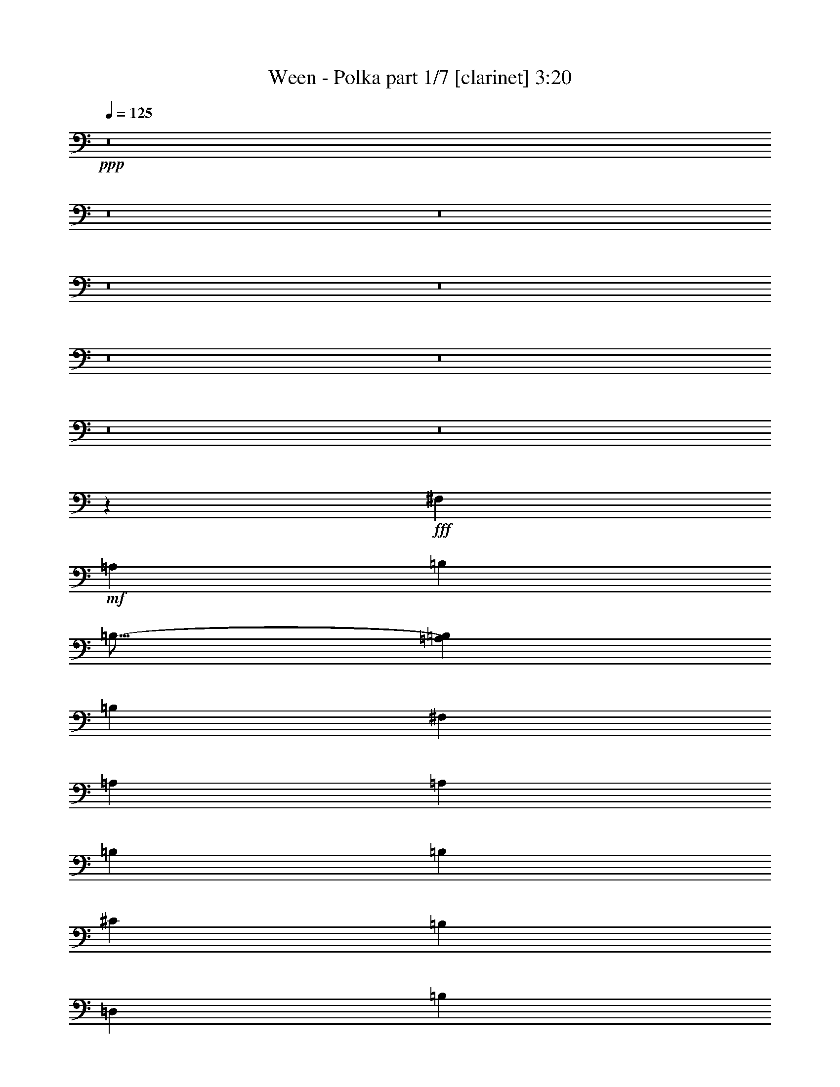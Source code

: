 % Produced with Bruzo's Transcoding Environment
% Transcribed by  Himbeertoni

X:1
T:  Ween - Polka part 1/7 [clarinet] 3:20
Z: Transcribed with BruTE 64
L: 1/4
Q: 125
K: C
+ppp+
z8
z8
z8
z8
z8
z8
z8
z8
z8
z111737/24544
+fff+
[^F,2391/12272]
+mf+
[=A,21487/24544]
[=B,26269/24544]
[=B,17/16-]
[=A,27227/24544=B,27227/24544]
[=B,26269/24544]
[^F,2391/12272]
[=A,21487/24544]
[=A,26269/24544]
[=B,6759/6136]
[=B,26269/12272]
[^C26269/24544]
[=B,6759/6136]
[=D,26269/12272]
[=B,26269/24544]
[=D,53305/24544]
[=D,39787/12272]
+fff+
[=A,78807/24544]
+mf+
[=A,53305/24544]
[^C,26269/24544]
[=A,26269/24544]
[^C,53305/24544]
[=A,26269/24544]
[^C,53305/24544]
[=A,78807/24544]
[=B,39787/12272]
[=A,39787/12272]
[^G,39787/12272]
[^F,4907/1534]
z8
z8
z110537/24544
[^F,2391/12272]
[=A,21487/24544]
[=B,6759/6136]
[=B,17/16-]
[=A,6615/6136=B,6615/6136]
[=B,26269/24544]
[^F,5549/24544]
[=A,21487/24544]
[=A,26269/24544]
[=B,26269/24544]
[=B,53305/24544]
[^C26269/24544]
[=B,26269/24544]
[=D,53305/24544]
[=B,26269/24544]
[=D,26269/12272]
[=D,39787/12272]
+f+
[=A,39787/12272]
+mf+
[=A,26269/12272]
[^C,6759/6136]
[=A,26269/24544]
[^C,26269/12272]
[=A,6759/6136]
[^C,26269/12272]
[=A,39787/12272]
[=B,39787/12272]
[=A,78807/24544]
[^G,39787/12272]
[^F,2491/767]
z8
z8
z13763/3068
[^F,2391/12272]
[=A,21487/24544]
[=B,26269/24544]
[=B,17/16-]
[=A,27227/24544=B,27227/24544]
[=B,26269/24544]
[^F,2391/12272]
[=A,21487/24544]
[=A,26269/24544]
[=B,6759/6136]
[=B,26269/12272]
[^C26269/24544]
[=B,6759/6136]
[=D,26269/12272]
[=B,26269/24544]
[=D,53305/24544]
[=D,39787/12272]
+f+
[=A,78807/24544]
+mf+
[=A,53305/24544]
[^C,26269/24544]
[=A,26269/24544]
[^C,53305/24544]
[=A,26269/24544]
[^C,53305/24544]
[=A,78807/24544]
[=B,39787/12272]
[=A,39787/12272]
[^G,26269/24544]
[=D,26269/24544]
[=A,6759/6136]
[^F,2035/1888]
z19847/6136
[^F,2391/12272]
[=A,21487/24544]
[=B,26269/24544]
[=B,17/16-]
[=A,27227/24544=B,27227/24544]
[=B,26269/24544]
[^F,2391/12272]
[=A,21487/24544]
[=A,26269/24544]
[=B,26269/24544]
[=B,53305/24544]
[^C26269/24544]
[=B,26269/24544]
[=D,53305/24544]
[=B,26269/24544]
[=D,53305/24544]
[=D,78807/24544]
+fff+
[=A,39787/12272]
+mf+
[=A,53305/24544]
[^C,26269/24544]
[=A,26269/24544]
[^C,53305/24544]
[=A,26269/24544]
[^C,26269/12272]
[=A,39787/12272]
[=B,39787/12272]
[=A,39787/12272]
[^G,78807/24544]
[^F,673/208]
z8
z8
z55201/12272
[^F,2391/12272]
[=A,21487/24544]
[=B,26269/24544]
[=B,9/8-]
[=A,25693/24544=B,25693/24544]
[=B,26269/24544]
[^F,2391/12272]
[=A,21487/24544]
[=A,6759/6136]
[=B,26269/24544]
[=B,26269/12272]
[^C6759/6136]
[=B,26269/24544]
[=D,26269/12272]
[=B,6759/6136]
[=D,26269/12272]
[=D,39787/12272]
+f+
[=A,39787/12272]
+mf+
[=A,26269/12272]
[^C,26269/24544]
[=A,6759/6136]
[^C,26269/12272]
[=A,26269/24544]
[^C,53305/24544]
[=A,39787/12272]
[=B,78807/24544]
[=A,39787/12272]
[^G,39787/12272]
[^F,8-]
+ppp+
[^F,41497/24544]
z8
z8
z8
z27/16

X:2
T:  Ween - Polka part 2/7 [horn] 3:20
Z: Transcribed with BruTE 64
L: 1/4
Q: 125
K: C
+ppp+
z8
z173715/24544
+pp+
[^C6759/6136]
+f+
[=D26269/24544]
+mp+
[=B26269/24544]
[=B6759/12272]
[=B26269/24544]
[^c6759/12272]
[=B26269/12272]
[^G6759/12272]
[=A12751/24544]
[=B6759/6136]
[=B12751/24544]
[=B39749/12272]
z6797/12272
[=e12751/24544]
[=e6759/12272]
[=e26269/24544]
[=e6759/12272]
[=e26269/24544]
[=e6759/12272]
[=d13821/24544]
[^c12983/12272]
[^c12751/24544]
[=d26269/24544]
[=e6759/6136]
[=e12751/24544]
[=e6759/6136]
[^f12751/24544]
[=e12957/12272]
z2107/1888
[=e12751/24544]
[^f6759/12272]
[=e26269/24544]
[=d6759/12272]
[=d26269/24544]
[=d6759/12272]
[=c20197/24544]
[=B19911/24544]
z6215/12272
[=B6759/12272]
[^c12751/24544]
[=d6759/6136]
[=d12751/24544]
[=d2253/3068]
[=e17257/24544]
[^c5549/24544]
[=d26131/12272]
[=d26269/24544]
[=d4015/1888]
z53093/12272
+f+
[^c6759/6136]
[^c12751/24544]
[^c6759/12272]
[^c26269/24544]
[=A6693/3068]
z131873/24544
[^C26269/24544]
[=D26269/24544]
+mp+
[=B6759/6136]
[=B12751/24544]
[=B6759/6136]
[^c12751/24544]
[=B53305/24544]
[^G12751/24544]
[=A6759/12272]
[=B26269/24544]
[=B6759/12272]
[=B39961/12272]
z12403/24544
[=e6759/12272]
[=e12751/24544]
[=e6759/6136]
[=e12751/24544]
[=e6759/6136]
[=e12751/24544]
[=d13821/24544]
[^c12983/12272]
[^c6759/12272]
[=d26269/24544]
[=e26269/24544]
[=e6759/12272]
[=e26269/24544]
[^f6759/12272]
[=e1013/944]
z3275/3068
[=e6759/12272]
[^f12751/24544]
[=e6759/6136]
[=d12751/24544]
[=d6759/6136]
[=d12751/24544]
[=c20197/24544]
[=B1223/1534]
z3385/6136
[=B12751/24544]
[^c6759/12272]
[=d26269/24544]
[=d6759/12272]
[=d26269/24544]
[=e6759/12272]
[=d26347/24544]
z26191/24544
[=d26269/24544]
[=d26693/12272]
z52881/12272
+f+
[^c26269/24544]
[^c6759/12272]
[^c12751/24544]
[^c6759/6136]
[=A26217/12272]
z8
z8
z70559/24544
[^F2253/6136]
[=E7867/24544]
z8
z8
z8
z8
z8
z8
z8
z8
z36395/6136
[^C26269/24544]
[=D26269/24544]
+mp+
[=B6759/6136]
[=B12751/24544]
[=B26269/24544]
[^c6759/12272]
[=B53305/24544]
[^G12751/24544]
[=A6759/12272]
[=B26269/24544]
[=B6759/12272]
[=B78487/24544]
z6919/12272
[=e6759/12272]
[=e12751/24544]
[=e6759/6136]
[=e12751/24544]
[=e26269/24544]
[=e6759/12272]
[=d13821/24544]
[^c12983/12272]
[^c6759/12272]
[=d26269/24544]
[=e26269/24544]
[=e6759/12272]
[=e26269/24544]
[^f6759/12272]
[=e26437/24544]
z26101/24544
[=e6759/12272]
[^f12751/24544]
[=e6759/6136]
[=d12751/24544]
[=d26269/24544]
[=d6759/12272]
[=c20197/24544]
[=B19667/24544]
z13441/24544
[=B12751/24544]
[^c6759/12272]
[=d26269/24544]
[=d6759/12272]
[=d26269/24544]
[=e6759/12272]
[=d13223/12272]
z6523/6136
[=d26269/24544]
[=d53485/24544]
z105663/24544
+f+
[^c26269/24544]
[^c6759/12272]
[^c12751/24544]
[^c6759/6136]
[=A26269/12272]
[^C6759/12272]
[=D12751/24544]
+mp+
[=B6759/6136]
[=B12751/24544]
[=B26269/24544]
[^c6759/12272]
[=B53305/24544]
[^G12751/24544]
[=A6759/12272]
[=B26269/24544]
[=B6759/12272]
[=B78523/24544]
z6901/12272
[=e6759/12272]
[=e12751/24544]
[=e26269/24544]
[=e6759/12272]
[=e26269/24544]
[=e6759/12272]
[=d13821/24544]
[^c12983/12272]
[^c12751/24544]
[=d6759/6136]
[=e26269/24544]
[=e6759/12272]
[=e26269/24544]
[^f12751/24544]
[=e3405/3068]
z2005/1888
[=e6759/12272]
[^f12751/24544]
[=e26269/24544]
[=d6759/12272]
[=d26269/24544]
[=d6759/12272]
[=c20197/24544]
[=B19703/24544]
z6319/12272
[=B6759/12272]
[^c6759/12272]
[=d26269/24544]
[=d6759/12272]
[=d26269/24544]
[=e12751/24544]
[=d27249/24544]
z3257/3068
[=d26269/24544]
[=d4117/1888]
z105627/24544
+f+
[^c26269/24544]
[^c6759/12272]
[^c12751/24544]
[^c26269/24544]
[=A113/52]
z8
z8
z28453/12272
[^F283/767]
z8
z8
z8
z8
z8
z8
z8
z8
z8
z8
z91/16

X:3
T:  Ween - Polka part 3/7 [bagpipes] 3:20
Z: Transcribed with BruTE 64
L: 1/4
Q: 125
K: C
+ppp+
z8
z8
z7667/6136
+pp+
[=E26269/24544]
[=E6759/12272]
[=E26269/24544]
[^F6759/12272]
[=E26269/12272]
[^C6759/12272]
[=D12751/24544]
[=E6759/6136]
[=E12751/24544]
[=E39749/12272]
z6797/12272
[=A12751/24544]
[=B6759/12272]
[=B26269/24544]
[=B6759/12272]
[=B26269/24544]
[=B6759/12272]
[=A13821/24544]
[^G12983/12272]
[^G12751/24544]
[=A26269/24544]
[=B6759/6136]
[=B12751/24544]
[=B6759/6136]
[^c12751/24544]
[=B12957/12272]
z2107/1888
[=B12751/24544]
[^c6759/12272]
[=A26269/24544]
[=A6759/12272]
[=A26269/24544]
[=A6759/12272]
[=G20197/24544]
[^F19911/24544]
z6215/12272
[^F6759/12272]
[^G12751/24544]
[=A6759/6136]
[=A12751/24544]
[=A2253/3068]
[=B17257/24544]
[^G5549/24544]
[=A26131/12272]
[=A26269/24544]
[^F4015/1888]
z53093/12272
[=A6759/6136]
[=A12751/24544]
[=A6759/12272]
[=A26269/24544]
+ff+
[=E3/16^F3/16-=e3/16]
+mf+
[=E3/16^F3/16-=e3/16]
[=E3/16^F3/16-=e3/16]
+mp+
[=E3/16^F3/16-=e3/16]
[=E3/16^F3/16-=e3/16]
[=E/8^F/8-=e/8]
+p+
[=E3/16^F3/16-=e3/16]
[=E3/16^F3/16-=e3/16]
[=E3/16^F3/16-=e3/16]
+ppp+
[=E3/16^F3/16-=e3/16]
[=E3/16^F3/16-=e3/16]
[=E4217/24544^F4217/24544=e4217/24544]
[=E2253/12272=e2253/12272]
[=E3739/24544=e3739/24544]
[=E2253/12272=e2253/12272]
[=E2253/12272=e2253/12272]
[=E2253/12272=e2253/12272]
[=E2253/12272=e2253/12272]
[=E2253/12272=e2253/12272]
[=E2253/12272=e2253/12272]
[=E2253/12272=e2253/12272]
[=E3739/24544=e3739/24544]
[=E2253/12272=e2253/12272]
[=E2253/12272=e2253/12272]
[=E2253/12272=e2253/12272]
[=E2253/12272=e2253/12272]
[=E2253/12272=e2253/12272]
[=E2253/12272=e2253/12272]
[=E2253/12272=e2253/12272]
[=E3739/24544=e3739/24544]
[=E2253/12272=e2253/12272]
[=E2253/12272=e2253/12272]
[=E2253/12272=e2253/12272]
[=E2253/12272=e2253/12272]
[=E2253/12272=e2253/12272]
[=E2253/12272=e2253/12272]
[=E2253/12272=e2253/12272]
[=E3739/24544=e3739/24544]
[=E4269/24544=e4269/24544]
z66293/24544
+pp+
[=E6759/6136]
[=E12751/24544]
[=E6759/6136]
[^F12751/24544]
[=E53305/24544]
[^C12751/24544]
[=D6759/12272]
[=E26269/24544]
[=E6759/12272]
[=E39961/12272]
z12403/24544
[=A6759/12272]
[=B12751/24544]
[=B6759/6136]
[=B12751/24544]
[=B6759/6136]
[=B12751/24544]
[=A13821/24544]
[^G12983/12272]
[^G6759/12272]
[=A26269/24544]
[=B26269/24544]
[=B6759/12272]
[=B26269/24544]
[^c6759/12272]
[=B1013/944]
z3275/3068
[=B6759/12272]
[^c12751/24544]
[=A6759/6136]
[=A12751/24544]
[=A6759/6136]
[=A12751/24544]
[=G20197/24544]
[^F1223/1534]
z3385/6136
[^F12751/24544]
[^G6759/12272]
[=A26269/24544]
[=A6759/12272]
[=A26269/24544]
[=B6759/12272]
[=A26347/24544]
z26191/24544
[=A26269/24544]
[^F26693/12272]
z52881/12272
[=A26269/24544]
[=A6759/12272]
[=A12751/24544]
[=A6759/6136]
+mf+
[=E3/16^F3/16-=e3/16]
[=E/8^F/8-=e/8]
[=E3/16^F3/16-=e3/16]
+mp+
[=E3/16^F3/16-=e3/16]
[=E3/16^F3/16-=e3/16]
[=E3/16^F3/16-=e3/16]
+p+
[=E3/16^F3/16-=e3/16]
[=E3/16^F3/16-=e3/16]
[=E3/16^F3/16-=e3/16]
+ppp+
[=E/8^F/8-=e/8]
[=E3/16^F3/16-=e3/16]
[=E623/3068^F623/3068=e623/3068]
[=E2253/12272=e2253/12272]
[=E2253/12272=e2253/12272]
[=E2253/12272=e2253/12272]
[=E2253/12272=e2253/12272]
[=E2253/12272=e2253/12272]
[=E3739/24544=e3739/24544]
[=E2253/12272=e2253/12272]
[=E2253/12272=e2253/12272]
[=E2253/12272=e2253/12272]
[=E2253/12272=e2253/12272]
[=E2253/12272=e2253/12272]
[=E2253/12272=e2253/12272]
[=E2253/12272=e2253/12272]
[=E3739/24544=e3739/24544]
[=E2253/12272=e2253/12272]
[=E2253/12272=e2253/12272]
[=E2253/12272=e2253/12272]
[=E2253/12272=e2253/12272]
[=E2253/12272=e2253/12272]
[=E2253/12272=e2253/12272]
[=E2253/12272=e2253/12272]
[=E3739/24544=e3739/24544]
[=E2253/12272=e2253/12272]
[=E2253/12272=e2253/12272]
[=E2253/12272=e2253/12272]
[=E2253/12272=e2253/12272]
[=E361/1888=e361/1888]
z8
z8
z8
z8
z8
z8
z8
z8
z781/6136
+mf+
[=E2253/12272=e2253/12272]
[=E2253/12272=e2253/12272]
[=E2253/12272=e2253/12272]
+mp+
[=E2253/12272=e2253/12272]
[=E3739/24544=e3739/24544]
[=E2253/12272=e2253/12272]
+p+
[=E2253/12272=e2253/12272]
[=E2253/12272=e2253/12272]
[=E2253/12272=e2253/12272]
+ppp+
[=E2253/12272=e2253/12272]
[=E2253/12272=e2253/12272]
[=E2253/12272=e2253/12272]
[=E3739/24544=e3739/24544]
[=E2253/12272=e2253/12272]
[=E2253/12272=e2253/12272]
[=E2253/12272=e2253/12272]
[=E2253/12272=e2253/12272]
[=E2253/12272=e2253/12272]
[=E2253/12272=e2253/12272]
[=E2253/12272=e2253/12272]
[=E3739/24544=e3739/24544]
[=E2253/12272=e2253/12272]
[=E2253/12272=e2253/12272]
[=E2253/12272=e2253/12272]
[=E2253/12272=e2253/12272]
[=E2253/12272=e2253/12272]
[=E2253/12272=e2253/12272]
[=E2253/12272=e2253/12272]
[=E3739/24544=e3739/24544]
[=E2253/12272=e2253/12272]
[=E2253/12272=e2253/12272]
[=E2253/12272=e2253/12272]
[=E2253/12272=e2253/12272]
[=E2253/12272=e2253/12272]
[=E2253/12272=e2253/12272]
[=E2253/12272=e2253/12272]
[=E3739/24544=e3739/24544]
[=E2253/12272=e2253/12272]
[=E4359/24544=e4359/24544]
z8
z46845/6136
+pp+
[=E6759/6136]
[=E12751/24544]
[=E26269/24544]
[^F6759/12272]
[=E53305/24544]
[^C12751/24544]
[=D6759/12272]
[=E26269/24544]
[=E6759/12272]
[=E78487/24544]
z6919/12272
[=A6759/12272]
[=B12751/24544]
[=B6759/6136]
[=B12751/24544]
[=B26269/24544]
[=B6759/12272]
[=A13821/24544]
[^G12983/12272]
[^G6759/12272]
[=A26269/24544]
[=B26269/24544]
[=B6759/12272]
[=B26269/24544]
[^c6759/12272]
[=B26437/24544]
z26101/24544
[=B6759/12272]
[^c12751/24544]
[=A6759/6136]
[=A12751/24544]
[=A26269/24544]
[=A6759/12272]
[=G20197/24544]
[^F19667/24544]
z13441/24544
[^F12751/24544]
[^G6759/12272]
[=A26269/24544]
[=A6759/12272]
[=A26269/24544]
[=B6759/12272]
[=A13223/12272]
z6523/6136
[=A26269/24544]
[^F53485/24544]
z105663/24544
[=A26269/24544]
[=A6759/12272]
[=A12751/24544]
[=A6759/6136]
[^F4041/1888]
z13137/12272
[=E6759/6136]
[=E12751/24544]
[=E26269/24544]
[^F6759/12272]
[=E53305/24544]
[^C12751/24544]
[=D6759/12272]
[=E26269/24544]
[=E6759/12272]
[=E78523/24544]
z6901/12272
[=A6759/12272]
[=B12751/24544]
[=B26269/24544]
[=B6759/12272]
[=B26269/24544]
[=B6759/12272]
[=A13821/24544]
[^G12983/12272]
[^G12751/24544]
[=A6759/6136]
[=B26269/24544]
[=B6759/12272]
[=B26269/24544]
[^c12751/24544]
[=B3405/3068]
z2005/1888
[=B6759/12272]
[^c12751/24544]
[=A26269/24544]
[=A6759/12272]
[=A26269/24544]
[=A6759/12272]
[=G20197/24544]
[^F19703/24544]
z6319/12272
[^F6759/12272]
[^G6759/12272]
[=A26269/24544]
[=A6759/12272]
[=A26269/24544]
[=B12751/24544]
[=A27249/24544]
z3257/3068
[=A26269/24544]
[^F4117/1888]
z105627/24544
[=A26269/24544]
[=A6759/12272]
[=A12751/24544]
[=A26269/24544]
+mf+
[=E3/16^F3/16-=e3/16]
[=E3/16^F3/16-=e3/16]
[=E3/16^F3/16-=e3/16]
+mp+
[=E3/16^F3/16-=e3/16]
[=E3/16^F3/16-=e3/16]
[=E3/16^F3/16-=e3/16]
+p+
[=E3/16^F3/16-=e3/16]
[=E/8^F/8-=e/8]
[=E3/16^F3/16-=e3/16]
+ppp+
[=E3/16^F3/16-=e3/16]
[=E3/16^F3/16-=e3/16]
[=E4217/24544^F4217/24544=e4217/24544]
[=E2253/12272=e2253/12272]
[=E2253/12272=e2253/12272]
[=E2253/12272=e2253/12272]
[=E3739/24544=e3739/24544]
[=E2253/12272=e2253/12272]
[=E2253/12272=e2253/12272]
[=E2253/12272=e2253/12272]
[=E2253/12272=e2253/12272]
[=E2253/12272=e2253/12272]
[=E2253/12272=e2253/12272]
[=E2253/12272=e2253/12272]
[=E3739/24544=e3739/24544]
[=E2253/12272=e2253/12272]
[=E2253/12272=e2253/12272]
[=E2253/12272=e2253/12272]
[=E2253/12272=e2253/12272]
[=E2253/12272=e2253/12272]
[=E2253/12272=e2253/12272]
[=E2253/12272=e2253/12272]
[=E3739/24544=e3739/24544]
[=E2253/12272=e2253/12272]
[=E2253/12272=e2253/12272]
[=E2253/12272=e2253/12272]
[=E2253/12272=e2253/12272]
[=E2253/12272=e2253/12272]
[=E2253/12272=e2253/12272]
[=E1207/6136=e1207/6136]
z8
z27763/24544
+mp+
[=E159385/24544=e159385/24544]
z8
z8
z8
z8
z8
z8
z12193/24544
+mf+
[=E2253/12272=e2253/12272]
[=E2253/12272=e2253/12272]
[=E2253/12272=e2253/12272]
+mp+
[=E3739/24544=e3739/24544]
[=E2253/12272=e2253/12272]
[=E2253/12272=e2253/12272]
+p+
[=E2253/12272=e2253/12272]
[=E2253/12272=e2253/12272]
[=E2253/12272=e2253/12272]
+ppp+
[=E2253/12272=e2253/12272]
[=E2253/12272=e2253/12272]
[=E3739/24544=e3739/24544]
[=E2253/12272=e2253/12272]
[=E2253/12272=e2253/12272]
[=E2253/12272=e2253/12272]
[=E2253/12272=e2253/12272]
[=E2253/12272=e2253/12272]
[=E2253/12272=e2253/12272]
[=E2253/12272=e2253/12272]
[=E3739/24544=e3739/24544]
[=E2253/12272=e2253/12272]
[=E2253/12272=e2253/12272]
[=E2253/12272=e2253/12272]
[=E2253/12272=e2253/12272]
[=E2253/12272=e2253/12272]
[=E2253/12272=e2253/12272]
[=E2253/12272=e2253/12272]
[=E3739/24544=e3739/24544]
[=E2253/12272=e2253/12272]
[=E2253/12272=e2253/12272]
[=E2253/12272=e2253/12272]
[=E2253/12272=e2253/12272]
[=E2253/12272=e2253/12272]
[=E2253/12272=e2253/12272]
[=E2253/12272=e2253/12272]
[=E3739/24544=e3739/24544]
[=E2253/12272=e2253/12272]
[=E2253/12272=e2253/12272]
[=E2247/12272=e2247/12272]
z8
z8
z8
z35/8

X:4
T:  Ween - Polka part 4/7 [harp] 3:20
Z: Transcribed with BruTE 64
L: 1/4
Q: 125
K: C
+ppp+
+mp+
[=d17/16-]
[=A13/4-=d13/4-]
[=E,8-=A8-=d8-]
+ppp+
[=E,5/8=A5/8=d5/8]
z52917/12272
+mp+
[=A26269/12272]
[=A3359/6136]
z425/767
[=A26269/12272]
[=A6815/12272]
z12639/24544
[=A53305/24544]
[=A432/767]
z12445/24544
[=A53305/24544]
[=A3121/6136]
z13785/24544
[=E26269/12272]
[=E13445/24544]
z13591/24544
[=E26269/12272]
[=E13639/24544]
z6315/12272
[=E53305/24544]
[=E13833/24544]
z3109/6136
[=E53305/24544]
[=E961/1888]
z861/1534
[=d26269/12272]
[=d6727/12272]
z6791/12272
[=d26269/12272]
[=d853/1534]
z12621/24544
[=d53305/24544]
[=d6921/12272]
z12427/24544
[=d53305/24544]
[=d6251/12272]
z1059/1888
[=E26269/12272]
[=E13463/24544]
z13573/24544
[=E26269/12272]
[=E13657/24544]
z3153/6136
[=A53305/24544]
[=A13851/24544]
z6209/12272
[^C13/16=E13/16-^F13/16=e13/16]
[^C13/16=E13/16-^F13/16=e13/16]
[^C13/16=E13/16-^F13/16=e13/16]
[^C13/16=E13/16-^F13/16=e13/16]
[^C13/16=E13/16-^F13/16=e13/16]
[^C19651/24544=E19651/24544^F19651/24544=e19651/24544]
[^C9439/12272^F9439/12272=e9439/12272]
[^C9947/12272^F9947/12272=e9947/12272]
[^C20909/24544^F20909/24544=e20909/24544]
[^C19893/24544^F19893/24544=e19893/24544]
[^C9439/12272^F9439/12272=e9439/12272]
[^C10071/12272^F10071/12272=e10071/12272]
[^C/8^F/8=A/8-=e/8]
+ppp+
[=A50237/24544]
+mp+
[=A3465/6136]
z12409/24544
[=A53305/24544]
[=A1565/3068]
z13749/24544
[=A26269/12272]
[=A1037/1888]
z13555/24544
[=A26269/12272]
[=A13675/24544]
z6297/12272
[=E53305/24544]
[=E13869/24544]
z775/1534
[=E53305/24544]
[=E12529/24544]
z3435/6136
[=E26269/12272]
[=E6745/12272]
z521/944
[=E26269/12272]
[=E3421/6136]
z12585/24544
[=d53305/24544]
[=d6939/12272]
z12391/24544
[=d53305/24544]
[=d6269/12272]
z13731/24544
[=d26269/12272]
[=d13499/24544]
z13537/24544
[=d26269/12272]
[=d13693/24544]
z393/767
[=E53305/24544]
[=E13887/24544]
z6191/12272
[=E53305/24544]
[=E12547/24544]
z6861/12272
[=A26269/12272]
[=A3377/6136]
z1691/3068
[^C21/16=E21/16-^F21/16=e21/16]
[^C11/8=E11/8-^F11/8=e11/8]
[^C21/16=E21/16-^F21/16=e21/16]
[^C11/8=E11/8-^F11/8=e11/8]
[^C21/16=E21/16-^F21/16=e21/16]
[^C11/8=E11/8-^F11/8=e11/8]
[^C21/16=E21/16-^F21/16=e21/16]
[^C11/8=E11/8-^F11/8=e11/8]
[^C14017/24544-=E14017/24544^F14017/24544-=e14017/24544-]
+ppp+
[^C19771/24544^F19771/24544=e19771/24544]
+mp+
[^C8161/6136^F8161/6136=e8161/6136]
[^C16623/12272^F16623/12272=e16623/12272]
[^C8131/6136^F8131/6136=e8131/6136]
[^C/8^F/8=e/8]
z78183/12272
[=A26269/12272]
[=A6763/12272]
z6755/12272
[=A26269/12272]
[=A1715/3068]
z12549/24544
[=A53305/24544]
[=A3095/6136]
z13889/24544
[=A53305/24544]
[=A6287/12272]
z13695/24544
[=E26269/12272]
[=E13535/24544]
z13501/24544
[=E26269/12272]
[=E13729/24544]
z3135/6136
[=E53305/24544]
[=E953/1888]
z1735/3068
[=E53305/24544]
[=E12583/24544]
z6843/12272
[=d26269/12272]
[=d1693/3068]
z3373/6136
[=d26269/12272]
[=d6869/12272]
z12531/24544
[=d53305/24544]
[=d6199/12272]
z1067/1888
[=d53305/24544]
[=d787/1534]
z13677/24544
[=E26269/12272]
[=E13553/24544]
z13483/24544
[=E26269/12272]
[=E233/416]
z6261/12272
[=A53305/24544]
[=A12407/24544]
z6931/12272
[=E13/4-]
[^C17/16=E17/16-^F17/16=e17/16]
[^C17/16=E17/16-^F17/16=e17/16]
[^C17/16=E17/16-^F17/16=e17/16]
[^C9/8=E9/8-^F9/8=e9/8]
[^C17/16=E17/16-^F17/16=e17/16]
[^C17/16=E17/16-^F17/16=e17/16]
[^C17/16=E17/16-^F17/16=e17/16]
[^C1075/1888-=E1075/1888^F1075/1888-=e1075/1888-]
+ppp+
[^C6615/12272^F6615/12272=e6615/12272]
+mp+
[^C6619/6136^F6619/6136=e6619/6136]
[^C26269/24544^F26269/24544=e26269/24544]
[^C13031/12272^F13031/12272=e13031/12272]
[^C6759/6136^F6759/6136=e6759/6136]
[^C29/208^F29/208=e29/208]
z77583/12272
[=A53305/24544]
[=A12425/24544]
z3461/6136
[=A53305/24544]
[=A12619/24544]
z525/944
[=A26269/12272]
[=A3395/6136]
z841/1534
[=A26269/12272]
[=A6887/12272]
z12495/24544
[=E53305/24544]
[=E6217/12272]
z13835/24544
[=E53305/24544]
[=E3157/6136]
z13641/24544
[=E26269/12272]
[=E13589/24544]
z13447/24544
[=E26269/12272]
[=E13783/24544]
z6243/12272
[=d53305/24544]
[=d12443/24544]
z6913/12272
[=d53305/24544]
[=d12637/24544]
z426/767
[=d26269/12272]
[=d523/944]
z6719/12272
[=d26269/12272]
[=d431/767]
z12477/24544
[=E53305/24544]
[=E3113/6136]
z13817/24544
[=E53305/24544]
[=E6323/12272]
z13623/24544
[=A26269/12272]
[=A13607/24544]
z1033/1888
[=E26269/12272]
[=E13801/24544]
z3117/6136
[=A53305/24544]
[=A12461/24544]
z863/1534
[=A53305/24544]
[=A12655/24544]
z6807/12272
[=A26269/12272]
[=A851/1534]
z12653/24544
[=A53305/24544]
[=A6905/12272]
z12459/24544
[=E53305/24544]
[=E6235/12272]
z13799/24544
[=E26269/12272]
[=E13431/24544]
z13605/24544
[=E26269/12272]
[=E13625/24544]
z3161/6136
[=E53305/24544]
[=E1063/1888]
z6225/12272
[=d53305/24544]
[=d12479/24544]
z6895/12272
[=d26269/12272]
[=d420/767]
z3399/6136
[=d26269/12272]
[=d6817/12272]
z12635/24544
[=d53305/24544]
[=d3457/6136]
z957/1888
[=E53305/24544]
[=E1561/3068]
z13781/24544
[=E26269/12272]
[=E13449/24544]
z13587/24544
[=A26269/12272]
[=A13643/24544]
z107/208
[=E,63/16=E63/16-]
[=F,51263/12272-=E51263/12272]
+ppp+
[=F,89235/24544]
+mp+
[^F,108549/24544]
z159299/24544
[=A26269/12272]
[=A13661/24544]
z394/767
[=A53305/24544]
[=A13855/24544]
z6207/12272
[=A53305/24544]
[=A12515/24544]
z529/944
[=A26269/12272]
[=A3369/6136]
z1695/3068
[=E26269/12272]
[=E6835/12272]
z12599/24544
[=E53305/24544]
[=E1733/3068]
z12405/24544
[=E53305/24544]
[=E3131/6136]
z13745/24544
[=E26269/12272]
[=E13485/24544]
z13551/24544
[=d26269/12272]
[=d13679/24544]
z6295/12272
[=d53305/24544]
[=d13873/24544]
z3099/6136
[=d53305/24544]
[=d12533/24544]
z1717/3068
[=d26269/12272]
[=d519/944]
z6771/12272
[=E26269/12272]
[=E29/52]
z12581/24544
[=E53305/24544]
[=E6941/12272]
z12387/24544
[=A53305/24544]
[=A6271/12272]
z13727/24544
[=E9/16=e9/16-]
+ppp+
[=e8-]
[=e9/8-]
+mp+
[=A8-=e8-]
+ppp+
[=A8-=e8-]
[=A84449/24544=e84449/24544]
z25/4

X:5
T:  Ween - Polka part 5/7 [lute] 3:20
Z: Transcribed with BruTE 64
L: 1/4
Q: 125
K: C
+ppp+
z8
z8
z7667/6136
+mp+
[=E,26269/24544=A,26269/24544]
+pp+
[=A,26269/24544=E26269/24544=A26269/24544^c26269/24544]
[=A,6759/6136=E6759/6136=A6759/6136^c6759/6136]
[=E,26269/24544=A,26269/24544]
[=A,26269/24544=E26269/24544=A26269/24544^c26269/24544]
[=A,26269/24544=E26269/24544=A26269/24544^c26269/24544]
[=E,6759/6136=A,6759/6136]
[=A,26269/24544=E26269/24544=A26269/24544^c26269/24544]
[=A,26269/24544=E26269/24544=A26269/24544^c26269/24544]
[=E,26269/24544=A,26269/24544]
[=A,6759/6136=E6759/6136=A6759/6136^c6759/6136]
[=A,26269/24544=E26269/24544=A26269/24544^c26269/24544]
[=E,26269/24544=B,26269/24544]
[=B,26269/24544=E26269/24544^G26269/24544=B26269/24544]
[=B,6759/6136=E6759/6136^G6759/6136=B6759/6136]
[=E,26269/24544=B,26269/24544]
[=B,26269/24544=E26269/24544^G26269/24544=B26269/24544]
[=B,26269/24544=E26269/24544^G26269/24544=B26269/24544]
[=E,6759/6136=B,6759/6136]
[=B,26269/24544=E26269/24544^G26269/24544=B26269/24544]
[=B,26269/24544=E26269/24544^G26269/24544=B26269/24544]
[=E,26269/24544=B,26269/24544]
[=B,6759/6136=E6759/6136^G6759/6136=B6759/6136]
[=B,26269/24544=E26269/24544^G26269/24544=B26269/24544]
[=A,26269/24544=D26269/24544]
[=D26269/24544=A26269/24544=d26269/24544^f26269/24544]
[=D6759/6136=A6759/6136=d6759/6136^f6759/6136]
[=A,26269/24544=D26269/24544]
[=D26269/24544=A26269/24544=d26269/24544^f26269/24544]
[=D26269/24544=A26269/24544=d26269/24544^f26269/24544]
[=A,6759/6136=D6759/6136]
[=D26269/24544=A26269/24544=d26269/24544^f26269/24544]
[=D26269/24544=A26269/24544=d26269/24544^f26269/24544]
[=A,26269/24544=D26269/24544]
[=D6759/6136=A6759/6136=d6759/6136^f6759/6136]
[=D26269/24544=A26269/24544=d26269/24544^f26269/24544]
[=E,26269/24544=B,26269/24544]
[=B,26269/24544=E26269/24544^G26269/24544=B26269/24544]
[=B,6759/6136=E6759/6136^G6759/6136=B6759/6136]
[=E,26269/24544=B,26269/24544]
[=B,26269/24544=E26269/24544^G26269/24544=B26269/24544]
[=B,26269/24544=E26269/24544^G26269/24544=B26269/24544]
[=E,6759/6136=A,6759/6136]
[=A,26269/24544=E26269/24544=A26269/24544^c26269/24544]
[=A,26269/24544=E26269/24544=A26269/24544^c26269/24544]
[=E,6483/6136=B,6483/6136=E6483/6136^G6483/6136=B6483/6136]
z8
z15671/24544
[=E,6759/6136=A,6759/6136]
[=A,26269/24544=E26269/24544=A26269/24544^c26269/24544]
[=A,26269/24544=E26269/24544=A26269/24544^c26269/24544]
[=E,26269/24544=A,26269/24544]
[=A,6759/6136=E6759/6136=A6759/6136^c6759/6136]
[=A,26269/24544=E26269/24544=A26269/24544^c26269/24544]
[=E,26269/24544=A,26269/24544]
[=A,26269/24544=E26269/24544=A26269/24544^c26269/24544]
[=A,6759/6136=E6759/6136=A6759/6136^c6759/6136]
[=E,26269/24544=A,26269/24544]
[=A,26269/24544=E26269/24544=A26269/24544^c26269/24544]
[=A,26269/24544=E26269/24544=A26269/24544^c26269/24544]
[=E,6759/6136=B,6759/6136]
[=B,26269/24544=E26269/24544^G26269/24544=B26269/24544]
[=B,26269/24544=E26269/24544^G26269/24544=B26269/24544]
[=E,26269/24544=B,26269/24544]
[=B,6759/6136=E6759/6136^G6759/6136=B6759/6136]
[=B,26269/24544=E26269/24544^G26269/24544=B26269/24544]
[=E,26269/24544=B,26269/24544]
[=B,26269/24544=E26269/24544^G26269/24544=B26269/24544]
[=B,6759/6136=E6759/6136^G6759/6136=B6759/6136]
[=E,26269/24544=B,26269/24544]
[=B,26269/24544=E26269/24544^G26269/24544=B26269/24544]
[=B,26269/24544=E26269/24544^G26269/24544=B26269/24544]
[=A,6759/6136=D6759/6136]
[=D26269/24544=A26269/24544=d26269/24544^f26269/24544]
[=D26269/24544=A26269/24544=d26269/24544^f26269/24544]
[=A,26269/24544=D26269/24544]
[=D6759/6136=A6759/6136=d6759/6136^f6759/6136]
[=D26269/24544=A26269/24544=d26269/24544^f26269/24544]
[=A,26269/24544=D26269/24544]
[=D26269/24544=A26269/24544=d26269/24544^f26269/24544]
[=D6759/6136=A6759/6136=d6759/6136^f6759/6136]
[=A,26269/24544=D26269/24544]
[=D26269/24544=A26269/24544=d26269/24544^f26269/24544]
[=D26269/24544=A26269/24544=d26269/24544^f26269/24544]
[=E,6759/6136=B,6759/6136]
[=B,26269/24544=E26269/24544^G26269/24544=B26269/24544]
[=B,26269/24544=E26269/24544^G26269/24544=B26269/24544]
[=E,26269/24544=B,26269/24544]
[=B,6759/6136=E6759/6136^G6759/6136=B6759/6136]
[=B,26269/24544=E26269/24544^G26269/24544=B26269/24544]
[=E,26269/24544=A,26269/24544]
[=A,26269/24544=E26269/24544=A26269/24544^c26269/24544]
[=A,6759/6136=E6759/6136=A6759/6136^c6759/6136]
[=E,6589/6136=B,6589/6136=E6589/6136^G6589/6136=B6589/6136]
z8
z8
z17053/3068
[=E,/4-=A,/4-]
+p+
[=E,11/16-=A,11/16-=B11/16]
+mf+
[=E,3259/24544=A,3259/24544=B3259/24544-]
+pp+
[=A,9/16-=E9/16-=A9/16-=B9/16^c9/16-]
+f+
[=A,12463/24544=E12463/24544=A12463/24544=B12463/24544-^c12463/24544]
+pp+
[=A,3/16-=E3/16-=A3/16-=B3/16^c3/16-]
+p+
[=A,5/8-=E5/8-=A5/8-=B5/8^c5/8-]
[=A,3547/12272=E3547/12272=A3547/12272=B3547/12272^c3547/12272]
+f+
[=E,13/16-=A,13/16-=B13/16]
[=E,6327/24544=A,6327/24544=B6327/24544-]
+pp+
[=A,3/8-=E3/8-=A3/8-=B3/8^c3/8-]
+f+
[=A,17065/24544=E17065/24544=A17065/24544=B17065/24544^c17065/24544]
+mp+
[=A,11/16-=E11/16-=A11/16-=B11/16^c11/16-]
[=A,9395/24544=E9395/24544=A9395/24544=B9395/24544-^c9395/24544]
+pp+
[=E,13/16-=A,13/16-=B13/16]
+f+
[=E,3547/12272=A,3547/12272=B3547/12272-]
+pp+
[=A,3/8-=E3/8-=A3/8-=B3/8^c3/8-]
+f+
[=A,/8-=E/8-=A/8-=B/8^c/8-]
[=A,13997/24544=E13997/24544=A13997/24544=B13997/24544^c13997/24544]
[=A,/8-=E/8-=A/8-=B/8^c/8-]
[=A,/4-=E/4-=A/4-=B/4^c/4-]
[=A,5/16-=E5/16-=A5/16-=B5/16^c5/16-]
[=A,6327/24544-=E6327/24544-=A6327/24544-=B6327/24544^c6327/24544-]
[=A,/8=E/8=A/8=B/8^c/8]
[=E,/4-=A,/4-=B/4]
[=E,/8-=A,/8-=B/8]
[=E,/4-=A,/4-=B/4]
[=E,/8-=A,/8-=B/8]
[=E,7861/24544=A,7861/24544=B7861/24544]
[=A,/4-=E/4-=A/4-=B/4^c/4-]
[=A,/8-=E/8-=A/8-=B/8^c/8-]
[=A,/4-=E/4-=A/4-=B/4^c/4-]
[=A,/8-=E/8-=A/8-=B/8^c/8-]
[=A,695/3068-=E695/3068-=A695/3068-=B695/3068^c695/3068-]
[=A,/8=E/8=A/8=B/8-^c/8]
[=A,5/16-=E5/16-=A5/16-=B5/16^c5/16-]
[=A,3/16-=E3/16-=A3/16-=B3/16^c3/16-]
[=A,/8-=E/8-=A/8=B/8-^c/8-]
[=A,3/16-=E3/16-=A3/16=B3/16^c3/16-]
+mp+
[=A,6327/24544=E6327/24544=A6327/24544^c6327/24544]
+f+
[=E,/4-=B,/4-^F/4-=B/4]
+mp+
[=E,/4-=B,/4-^F/4=A/4]
+f+
[=E,13997/24544=B,13997/24544^F13997/24544]
[=B,9/16-=E9/16-^F9/16^G9/16-=B9/16-]
+mp+
[=B,12463/24544=E12463/24544^F12463/24544^G12463/24544=B12463/24544]
[=B,9/16-=E9/16-^F9/16^G9/16-=B9/16-]
+p+
[=B,6615/12272=E6615/12272^F6615/12272^G6615/12272=B6615/12272]
[=E,/2-=B,/2-^F/2]
+pp+
[=E,13997/24544=B,13997/24544^F13997/24544]
[=B,26269/24544=E26269/24544^F26269/24544-^G26269/24544=B26269/24544]
[=B,26269/24544=E26269/24544^F26269/24544^G26269/24544=B26269/24544]
[=E,6759/6136=B,6759/6136]
[=B,26269/24544=E26269/24544^G26269/24544=B26269/24544]
+f+
[=B,11/16-=E11/16-^G11/16-=A11/16=B11/16-]
[=B,/8-=E/8-^G/8-=A/8-=B/8]
[=B,6327/24544=E6327/24544^G6327/24544=A6327/24544-=B6327/24544]
[=E,7/16-=B,7/16-^G7/16-=A7/16]
[=E,/4-=B,/4-^G/4=B/4]
[=E,/8-=B,/8-^G/8-]
[=E,6327/24544=B,6327/24544^F6327/24544^G6327/24544]
[=B,7/16-=E7/16-^G7/16-=B7/16-]
[=B,/4-=E/4^F/4^G/4-=B/4-]
[=B,5081/12272=E5081/12272^G5081/12272=B5081/12272]
+pp+
[=B,/4-=E/4^G/4-=B/4-]
+mp+
[=B,11/16-=E11/16^G11/16-=B11/16-]
+f+
[=B,3259/24544=E3259/24544^G3259/24544=B3259/24544]
[=A,11/16-=B,11/16=D11/16-]
[=A,9395/24544=B,9395/24544-=D9395/24544]
+pp+
[=B,/4=D/4-=A/4-=d/4-^f/4-]
+f+
[=B,20133/24544=D20133/24544=A20133/24544=d20133/24544^f20133/24544]
[=A,7/16=D7/16-=A7/16-=d7/16-^f7/16-]
[=A,8149/12272=D8149/12272=A8149/12272=d8149/12272^f8149/12272]
[=A,5/8=D5/8-]
[=A,10929/24544-=D10929/24544]
+pp+
[=A,/4=D/4-=A/4-=d/4-^f/4-]
+f+
[=A,11/16=D11/16-=A11/16-=d11/16-^f11/16-]
[=A,3259/24544-=D3259/24544=A3259/24544=d3259/24544^f3259/24544]
+pp+
[=A,9/16=D9/16-=A9/16-=d9/16-^f9/16-]
+f+
[=A,12463/24544=D12463/24544=A12463/24544=d12463/24544^f12463/24544]
+pp+
[=A,6759/6136=D6759/6136]
[=D26269/24544=A26269/24544=d26269/24544^f26269/24544]
[=D13/16-=A13/16-=d13/16-^f13/16-]
+fff+
[=B,6327/24544-=D6327/24544=A6327/24544=d6327/24544^f6327/24544]
+pp+
[=A,/8-=B,/8=D/8-]
+fff+
[=A,5/16-^C5/16=D5/16-]
[=A,/4-=B,/4-=D/4-]
+f+
[=A,/8-=B,/8^C/8=D/8-]
+fff+
[=A,4793/24544^C4793/24544-=D4793/24544]
+f+
[^C/8=D/8-=E/8-=A/8-=d/8-^f/8-]
[=B,3/8=D3/8-=E3/8-=A3/8-=d3/8-^f3/8-]
[^C/4=D/4-=E/4=A/4-=d/4-^f/4-]
[=D/8-=E/8-=A/8=d/8-^f/8-]
[=D3547/12272=E3547/12272-=A3547/12272=d3547/12272^f3547/12272]
[=D3/8-=E3/8=A3/8=B3/8-=d3/8-^f3/8-]
[=D/4-=A/4-=B/4=d/4-^f/4-]
[=D3/16-=A3/16-=B3/16-=d3/16^f3/16-]
[=D6327/24544=A6327/24544=B6327/24544-=d6327/24544-^f6327/24544]
+pp+
[=E,/2-=B,/2-=B/2-=d/2]
+mf+
[=E,3/16-=B,3/16-=B3/16^c3/16-]
+f+
[=E,9395/24544=B,9395/24544^c9395/24544-=d9395/24544-]
+pp+
[=B,/8-=E/8-^G/8-=B/8-^c/8=d/8]
+f+
[=B,11/16-=E11/16-^G11/16-=B11/16-^c11/16]
[=B,6327/24544=E6327/24544^G6327/24544=B6327/24544^c6327/24544-]
+pp+
[=B,7/16-=E7/16-^G7/16-=B7/16-^c7/16]
+mp+
[=B,8149/12272=E8149/12272^G8149/12272=B8149/12272^c8149/12272]
[=E,5/8-=B,5/8-^c5/8]
+p+
[=E,10929/24544=B,10929/24544^c10929/24544-]
+mf+
[=B,13/16-=E13/16-^G13/16-=B13/16-^c13/16-=e13/16]
+f+
[=B,6327/24544=E6327/24544^G6327/24544=B6327/24544^c6327/24544=e6327/24544-]
+mf+
[=B,7/16-=E7/16-^G7/16-=B7/16-=e7/16=a7/16-]
+p+
[=B,15531/24544=E15531/24544^G15531/24544=B15531/24544=e15531/24544=a15531/24544]
+f+
[=E,11/16-=A,11/16-^f11/16=a11/16]
[=E,5081/12272=A,5081/12272^f5081/12272-]
+pp+
[=A,/4-=E/4-=A/4-^c/4-^f/4]
+f+
[=A,11/16-=E11/16-=A11/16-^c11/16-^f11/16]
[=A,3259/24544=E3259/24544=A3259/24544^c3259/24544^f3259/24544-]
+pp+
[=A,/2-=E/2-=A/2-^c/2-^f/2]
+f+
[=A,13997/24544=E13997/24544=A13997/24544^c13997/24544^f13997/24544-]
+pp+
[=E,/8-=B,/8-=E/8-^G/8-=B/8-^f/8]
+f+
[=E,11/16-=B,11/16-=E11/16-^G11/16-=B11/16-^f11/16]
[=E,3165/12272=B,3165/12272=E3165/12272^G3165/12272=B3165/12272^f3165/12272-]
+ppp+
[^f7/16]
+f+
[^f11/16]
[^f5/8]
[^f291/472]
[^f1285/1888]
[^f8353/12272]
[^f15939/24544]
[^f8285/12272]
z8
z8925/1534
+pp+
[^f8257/3068]
[=E,6759/6136=A,6759/6136]
[=A,26269/24544=E26269/24544=A26269/24544^c26269/24544]
[=A,26269/24544=E26269/24544=A26269/24544^c26269/24544]
[=E,26269/24544=A,26269/24544]
[=A,6759/6136=E6759/6136=A6759/6136^c6759/6136]
[=A,26269/24544=E26269/24544=A26269/24544^c26269/24544]
[=E,26269/24544=A,26269/24544]
[=A,26269/24544=E26269/24544=A26269/24544^c26269/24544]
[=A,6759/6136=E6759/6136=A6759/6136^c6759/6136]
[=E,26269/24544=A,26269/24544]
[=A,26269/24544=E26269/24544=A26269/24544^c26269/24544]
[=A,26269/24544=E26269/24544=A26269/24544^c26269/24544]
[=E,6759/6136=B,6759/6136]
[=B,26269/24544=E26269/24544^G26269/24544=B26269/24544]
[=B,26269/24544=E26269/24544^G26269/24544=B26269/24544]
[=E,26269/24544=B,26269/24544]
[=B,6759/6136=E6759/6136^G6759/6136=B6759/6136]
[=B,26269/24544=E26269/24544^G26269/24544=B26269/24544]
[=E,26269/24544=B,26269/24544]
[=B,26269/24544=E26269/24544^G26269/24544=B26269/24544]
[=B,6759/6136=E6759/6136^G6759/6136=B6759/6136]
[=E,26269/24544=B,26269/24544]
[=B,26269/24544=E26269/24544^G26269/24544=B26269/24544]
[=B,26269/24544=E26269/24544^G26269/24544=B26269/24544]
[=A,6759/6136=D6759/6136]
[=D26269/24544=A26269/24544=d26269/24544^f26269/24544]
[=D26269/24544=A26269/24544=d26269/24544^f26269/24544]
[=A,26269/24544=D26269/24544]
[=D6759/6136=A6759/6136=d6759/6136^f6759/6136]
[=D26269/24544=A26269/24544=d26269/24544^f26269/24544]
[=A,26269/24544=D26269/24544]
[=D26269/24544=A26269/24544=d26269/24544^f26269/24544]
[=D6759/6136=A6759/6136=d6759/6136^f6759/6136]
[=A,26269/24544=D26269/24544]
[=D26269/24544=A26269/24544=d26269/24544^f26269/24544]
[=D26269/24544=A26269/24544=d26269/24544^f26269/24544]
[=E,6759/6136=B,6759/6136]
[=B,26269/24544=E26269/24544^G26269/24544=B26269/24544]
[=B,26269/24544=E26269/24544^G26269/24544=B26269/24544]
[=E,26269/24544=B,26269/24544]
[=B,6759/6136=E6759/6136^G6759/6136=B6759/6136]
[=B,26269/24544=E26269/24544^G26269/24544=B26269/24544]
[=E,26269/24544=A,26269/24544]
[=A,26269/24544=E26269/24544=A26269/24544^c26269/24544]
[=A,6759/6136=E6759/6136=A6759/6136^c6759/6136]
[=E,26269/24544=B,26269/24544]
[=B,26269/24544=E26269/24544^G26269/24544=B26269/24544]
[=B,26269/24544=E26269/24544^G26269/24544=B26269/24544]
[=E,6759/6136=A,6759/6136]
[=A,26269/24544=E26269/24544=A26269/24544^c26269/24544]
[=A,26269/24544=E26269/24544=A26269/24544^c26269/24544]
[=E,26269/24544=A,26269/24544]
[=A,6759/6136=E6759/6136=A6759/6136^c6759/6136]
[=A,26269/24544=E26269/24544=A26269/24544^c26269/24544]
[=E,26269/24544=A,26269/24544]
[=A,26269/24544=E26269/24544=A26269/24544^c26269/24544]
[=A,26269/24544=E26269/24544=A26269/24544^c26269/24544]
[=E,6759/6136=A,6759/6136]
[=A,26269/24544=E26269/24544=A26269/24544^c26269/24544]
[=A,26269/24544=E26269/24544=A26269/24544^c26269/24544]
[=E,26269/24544=B,26269/24544]
[=B,6759/6136=E6759/6136^G6759/6136=B6759/6136]
[=B,26269/24544=E26269/24544^G26269/24544=B26269/24544]
[=E,26269/24544=B,26269/24544]
[=B,26269/24544=E26269/24544^G26269/24544=B26269/24544]
[=B,6759/6136=E6759/6136^G6759/6136=B6759/6136]
[=E,26269/24544=B,26269/24544]
[=B,26269/24544=E26269/24544^G26269/24544=B26269/24544]
[=B,26269/24544=E26269/24544^G26269/24544=B26269/24544]
[=E,6759/6136=B,6759/6136]
[=B,26269/24544=E26269/24544^G26269/24544=B26269/24544]
[=B,26269/24544=E26269/24544^G26269/24544=B26269/24544]
[=A,26269/24544=D26269/24544]
[=D6759/6136=A6759/6136=d6759/6136^f6759/6136]
[=D26269/24544=A26269/24544=d26269/24544^f26269/24544]
[=A,26269/24544=D26269/24544]
[=D26269/24544=A26269/24544=d26269/24544^f26269/24544]
[=D6759/6136=A6759/6136=d6759/6136^f6759/6136]
[=A,26269/24544=D26269/24544]
[=D26269/24544=A26269/24544=d26269/24544^f26269/24544]
[=D26269/24544=A26269/24544=d26269/24544^f26269/24544]
[=A,6759/6136=D6759/6136]
[=D26269/24544=A26269/24544=d26269/24544^f26269/24544]
[=D26269/24544=A26269/24544=d26269/24544^f26269/24544]
[=E,26269/24544=B,26269/24544]
[=B,6759/6136=E6759/6136^G6759/6136=B6759/6136]
[=B,26269/24544=E26269/24544^G26269/24544=B26269/24544]
[=E,26269/24544=B,26269/24544]
[=B,26269/24544=E26269/24544^G26269/24544=B26269/24544]
[=B,6759/6136=E6759/6136^G6759/6136=B6759/6136]
[=E,26269/24544=A,26269/24544]
[=A,26269/24544=E26269/24544=A26269/24544^c26269/24544]
[=A,26269/24544=E26269/24544=A26269/24544^c26269/24544]
[=E,231/208=B,231/208=E231/208^G231/208=B231/208]
z8
z8
z122771/24544
+f+
[=D6759/12272]
[=E,26269/24544=A,26269/24544=E26269/24544]
[=A,26269/24544=E26269/24544=A26269/24544^c26269/24544]
[=A,26269/24544=E26269/24544=A26269/24544=B26269/24544^c26269/24544]
[=E,6759/6136=A,6759/6136=B6759/6136-]
+pp+
[=A,26269/24544=E26269/24544=A26269/24544=B26269/24544-^c26269/24544]
[=A,26269/24544=E26269/24544=A26269/24544=B26269/24544-^c26269/24544]
[=E,26269/24544=A,26269/24544=B26269/24544]
+f+
[=A,6759/6136=E6759/6136=A6759/6136=B6759/6136^c6759/6136]
+mf+
[=A,26269/24544=E26269/24544=A26269/24544=B26269/24544^c26269/24544]
[=E,26269/24544=A,26269/24544=B26269/24544-]
+pp+
[=A,9/16-=E9/16-=A9/16-=B9/16^c9/16-]
+mf+
[=A,12463/24544=E12463/24544=A12463/24544=B12463/24544-^c12463/24544]
+pp+
[=A,5/16-=E5/16-=A5/16=B5/16^c5/16-]
+mf+
[=A,9683/12272=E9683/12272=A9683/12272^c9683/12272]
[=E,26269/24544=B,26269/24544^F26269/24544-]
+pp+
[=B,26269/24544=E26269/24544^F26269/24544^G26269/24544=B26269/24544]
+mf+
[=B,/4-=E/4-^G/4-=B/4-]
+p+
[=B,7/16-=E7/16^F7/16^G7/16-=B7/16-]
[=B,9395/24544=E9395/24544-^G9395/24544=B9395/24544]
+pp+
[=E,6759/6136=B,6759/6136=E6759/6136]
[=B,26269/24544=E26269/24544^G26269/24544=B26269/24544]
[=B,26269/24544=E26269/24544^G26269/24544=B26269/24544]
[=E,26269/24544=B,26269/24544]
+mf+
[=B,3/8-=E3/8-^G3/8-=B3/8-]
[=B,3/8-=E3/8-^F3/8^G3/8-=B3/8-]
[=B,2157/6136=E2157/6136^G2157/6136=A2157/6136=B2157/6136]
[=B,5/16-=E5/16-^G5/16-=B5/16-]
[=B,18599/24544=E18599/24544^G18599/24544=B18599/24544^c18599/24544-]
+pp+
[=E,11/16-=B,11/16-^c11/16]
+mf+
[=E,9395/24544=B,9395/24544=e9395/24544]
[=B,26269/24544=E26269/24544^G26269/24544=B26269/24544^f26269/24544]
[=B,6759/6136=E6759/6136^G6759/6136=B6759/6136^f6759/6136]
[=A,26269/24544=D26269/24544^f26269/24544]
+pp+
[=D26269/24544=A26269/24544=d26269/24544^f26269/24544]
+mf+
[=D3/8-=A3/8-=d3/8-=e3/8^f3/8]
+p+
[=D3/8-=A3/8-=d3/8-^f3/8-]
[=D7861/24544=A7861/24544=d7861/24544=e7861/24544-^f7861/24544]
+pp+
[=A,6759/6136=D6759/6136=e6759/6136-]
[=D13/16-=A13/16-=d13/16-=e13/16^f13/16-]
+mf+
[=D4793/24544=A4793/24544^c4793/24544-=d4793/24544^f4793/24544]
+pp+
[=D/8-=A/8-^c/8=d/8-^f/8-]
+mf+
[=D3/8-=A3/8-=d3/8-=e3/8^f3/8]
[=D15531/24544=A15531/24544=d15531/24544^f15531/24544]
[=A,3/4-=D3/4-^g3/4]
[=A,7861/24544=D7861/24544=a7861/24544-]
+pp+
[=D3/8-=A3/8-=d3/8-^f3/8-=a3/8]
+mf+
[=D2229/3068=A2229/3068=d2229/3068^f2229/3068=b2229/3068]
[=D26269/24544=A26269/24544=d26269/24544^f26269/24544=b26269/24544]
[=A,26269/24544=D26269/24544=b26269/24544]
[=D26269/24544=A26269/24544=d26269/24544^f26269/24544=b26269/24544]
[=D6759/6136=A6759/6136=d6759/6136^f6759/6136=b6759/6136]
[=E,26269/24544=B,26269/24544=b26269/24544-]
+pp+
[=B,9/16-=E9/16-^G9/16-=B9/16-=b9/16]
+mf+
[=B,12463/24544=E12463/24544^G12463/24544=B12463/24544=b12463/24544-]
+pp+
[=B,9/16-=E9/16-^G9/16-=B9/16-=b9/16]
+mf+
[=B,12463/24544=E12463/24544^G12463/24544=B12463/24544=a12463/24544]
[=E,3/16-=B,3/16-^g3/16]
+p+
[=E,3/16-=B,3/16-=a3/16]
[=E,3/16-=B,3/16-^g3/16]
+mf+
[=E,/4-=B,/4-^f/4]
[=E,3547/12272=B,3547/12272^g3547/12272]
[=B,/4-=E/4-^G/4-=B/4-^f/4]
[=B,/4-=E/4-^G/4-=B/4-=e/4]
[=B,13997/24544=E13997/24544^G13997/24544=B13997/24544^c13997/24544-]
+pp+
[=B,26269/24544=E26269/24544^G26269/24544=B26269/24544^c26269/24544]
+mf+
[=E,26269/24544=A,26269/24544=B26269/24544]
[=A,6759/6136=E6759/6136=A6759/6136^c6759/6136]
[=A,26269/24544=E26269/24544^F26269/24544=A26269/24544^c26269/24544]
[=E,26157/24544=B,26157/24544=E26157/24544^G26157/24544=B26157/24544]
z8
z8
z8
z8
z37/16

X:6
T:  Ween - Polka part 6/7 [theorbo] 3:20
Z: Transcribed with BruTE 64
L: 1/4
Q: 125
K: C
+ppp+
z8
z8
z7667/6136
+fff+
[=A26269/24544]
[=A13627/24544]
z6321/12272
[=A3359/6136]
z425/767
[=A26269/24544]
[=A13821/24544]
z389/767
[=A6815/12272]
z12639/24544
[=A6759/6136]
[=A12481/24544]
z3447/6136
[=A432/767]
z12445/24544
[=A26269/24544]
[=A517/944]
z6797/12272
[=A3121/6136]
z13785/24544
[=E26269/24544]
[=E3409/6136]
z12633/24544
[=E13445/24544]
z13591/24544
[=E26269/24544]
[=E6915/12272]
z12439/24544
[=E13639/24544]
z6315/12272
[=E6759/6136]
[=E6245/12272]
z13779/24544
[=E13833/24544]
z3109/6136
[=E26269/24544]
[=E13451/24544]
z1045/1888
[=E961/1888]
z861/1534
[=d26269/24544]
[=d13645/24544]
z789/1534
[=d6727/12272]
z6791/12272
[=d26269/24544]
[=d13839/24544]
z6215/12272
[=d853/1534]
z12621/24544
[=d6759/6136]
[=d12499/24544]
z6885/12272
[=d6921/12272]
z12427/24544
[=d26269/24544]
[=d3365/6136]
z1697/3068
[=d6251/12272]
z1059/1888
[=E26269/24544]
[=E6827/12272]
z12615/24544
[=E13463/24544]
z13573/24544
[=E26269/24544]
[=E1731/3068]
z12421/24544
[=E13657/24544]
z3153/6136
[=A6759/6136]
[=A53/104]
z13761/24544
[=A13851/24544]
z6209/12272
[=E6483/6136]
z8
z15671/24544
[=A6759/6136]
[=A12517/24544]
z1719/3068
[=A3465/6136]
z12409/24544
[=A26269/24544]
[=A6739/12272]
z6779/12272
[=A1565/3068]
z13749/24544
[=A26269/24544]
[=A1709/3068]
z969/1888
[=A1037/1888]
z13555/24544
[=A26269/24544]
[=A6933/12272]
z12403/24544
[=A13675/24544]
z6297/12272
[=E6759/6136]
[=E6263/12272]
z13743/24544
[=E13869/24544]
z775/1534
[=E26269/24544]
[=E13487/24544]
z13549/24544
[=E12529/24544]
z3435/6136
[=E26269/24544]
[=E13681/24544]
z3147/6136
[=E6745/12272]
z521/944
[=E26269/24544]
[=E13875/24544]
z6197/12272
[=E3421/6136]
z12585/24544
[=d6759/6136]
[=d12535/24544]
z6867/12272
[=d6939/12272]
z12391/24544
[=d26269/24544]
[=d1687/3068]
z3385/6136
[=d6269/12272]
z13731/24544
[=d26269/24544]
[=d6845/12272]
z12579/24544
[=d13499/24544]
z13537/24544
[=d26269/24544]
[=d267/472]
z12385/24544
[=d13693/24544]
z393/767
[=E6759/6136]
[=E392/767]
z13725/24544
[=E13887/24544]
z6191/12272
[=E26269/24544]
[=E13505/24544]
z13531/24544
[=E12547/24544]
z6861/12272
[=A26269/24544]
[=A13699/24544]
z6285/12272
[=A3377/6136]
z1691/3068
[=E6589/6136]
z8
z8
z17053/3068
[=A26269/24544]
[=A13717/24544]
z1569/3068
[=A6763/12272]
z6755/12272
[=A26269/24544]
[=A12377/24544]
z3473/6136
[=A1715/3068]
z12549/24544
[=A6759/6136]
[=A967/1888]
z6849/12272
[=A3095/6136]
z13889/24544
[=A26269/24544]
[=A3383/6136]
z422/767
[=A6287/12272]
z13695/24544
[=E26269/24544]
[=E6863/12272]
z12543/24544
[=E13535/24544]
z13501/24544
[=E26269/24544]
[=E6193/12272]
z13883/24544
[=E13729/24544]
z3135/6136
[=E6759/6136]
[=E3145/6136]
z1053/1888
[=E953/1888]
z1735/3068
[=E26269/24544]
[=E13541/24544]
z13495/24544
[=E12583/24544]
z6843/12272
[=d26269/24544]
[=d13735/24544]
z6267/12272
[=d1693/3068]
z3373/6136
[=d26269/24544]
[=d12395/24544]
z6937/12272
[=d6869/12272]
z12531/24544
[=d6759/6136]
[=d12589/24544]
z855/1534
[=d6199/12272]
z1067/1888
[=d26269/24544]
[=d6775/12272]
z6743/12272
[=d787/1534]
z13677/24544
[=E26269/24544]
[=E859/1534]
z12525/24544
[=E13553/24544]
z13483/24544
[=E26269/24544]
[=E3101/6136]
z235/416
[=E233/416]
z6261/12272
[=A6759/6136]
[=A6299/12272]
z13671/24544
[=A12407/24544]
z6931/12272
[=E13011/12272]
z8
z8
z68379/12272
[=A6759/6136]
[=A1577/3068]
z13653/24544
[=A12425/24544]
z3461/6136
[=A26269/24544]
[=A13577/24544]
z13459/24544
[=A12619/24544]
z525/944
[=A26269/24544]
[=A13771/24544]
z6249/12272
[=A3395/6136]
z841/1534
[=A26269/24544]
[=A12431/24544]
z6919/12272
[=A6887/12272]
z12495/24544
[=E6759/6136]
[=E12625/24544]
z3411/6136
[=E6217/12272]
z13835/24544
[=E26269/24544]
[=E6793/12272]
z6725/12272
[=E3157/6136]
z13641/24544
[=E26269/24544]
[=E265/472]
z12489/24544
[=E13589/24544]
z13447/24544
[=E26269/24544]
[=E1555/3068]
z13829/24544
[=E13783/24544]
z6243/12272
[=d6759/6136]
[=d6317/12272]
z13635/24544
[=d12443/24544]
z6913/12272
[=d26269/24544]
[=d13595/24544]
z13441/24544
[=d12637/24544]
z426/767
[=d26269/24544]
[=d13789/24544]
z30/59
[=d523/944]
z6719/12272
[=d26269/24544]
[=d211/416]
z3455/6136
[=d431/767]
z12477/24544
[=E6759/6136]
[=E12643/24544]
z6813/12272
[=E3113/6136]
z13817/24544
[=E26269/24544]
[=E3401/6136]
z1679/3068
[=E6323/12272]
z13623/24544
[=A26269/24544]
[=A6899/12272]
z12471/24544
[=A13607/24544]
z1033/1888
[=E26269/24544]
[=E6229/12272]
z13811/24544
[=E13801/24544]
z3117/6136
[=A6759/6136]
[=A3163/6136]
z13617/24544
[=A12461/24544]
z863/1534
[=A26269/24544]
[=A13613/24544]
z13423/24544
[=A12655/24544]
z6807/12272
[=A26269/24544]
[=A13807/24544]
z6231/12272
[=A851/1534]
z12653/24544
[=A6759/6136]
[=A959/1888]
z6901/12272
[=A6905/12272]
z12459/24544
[=E26269/24544]
[=E3357/6136]
z1701/3068
[=E6235/12272]
z13799/24544
[=E26269/24544]
[=E6811/12272]
z12647/24544
[=E13431/24544]
z13605/24544
[=E26269/24544]
[=E1727/3068]
z12453/24544
[=E13625/24544]
z3161/6136
[=E6759/6136]
[=E3119/6136]
z1061/1888
[=E1063/1888]
z6225/12272
[=d26269/24544]
[=d13437/24544]
z13599/24544
[=d12479/24544]
z6895/12272
[=d26269/24544]
[=d13631/24544]
z6319/12272
[=d420/767]
z3399/6136
[=d26269/24544]
[=d13825/24544]
z3111/6136
[=d6817/12272]
z12635/24544
[=d6759/6136]
[=d12485/24544]
z1723/3068
[=d3457/6136]
z957/1888
[=E26269/24544]
[=E6723/12272]
z6795/12272
[=E1561/3068]
z13781/24544
[=E26269/24544]
[=E1705/3068]
z12629/24544
[=E13449/24544]
z13587/24544
[=A26269/24544]
[=A6917/12272]
z12435/24544
[=A13643/24544]
z107/208
[=E231/208]
z8
z8
z136289/24544
[=A26269/24544]
[=A3463/6136]
z12417/24544
[=A13661/24544]
z394/767
[=A6759/6136]
[=A391/767]
z13757/24544
[=A13855/24544]
z6207/12272
[=A26269/24544]
[=A13473/24544]
z13563/24544
[=A12515/24544]
z529/944
[=A26269/24544]
[=A13667/24544]
z6301/12272
[=A3369/6136]
z1695/3068
[=E26269/24544]
[=E13861/24544]
z1551/3068
[=E6835/12272]
z12599/24544
[=E6759/6136]
[=E12521/24544]
z3437/6136
[=E1733/3068]
z12405/24544
[=E26269/24544]
[=E6741/12272]
z6777/12272
[=E3131/6136]
z13745/24544
[=E26269/24544]
[=E263/472]
z12593/24544
[=E13485/24544]
z13551/24544
[=d26269/24544]
[=d6935/12272]
z12399/24544
[=d13679/24544]
z6295/12272
[=d6759/6136]
[=d6265/12272]
z13739/24544
[=d13873/24544]
z3099/6136
[=d26269/24544]
[=d13491/24544]
z13545/24544
[=d12533/24544]
z1717/3068
[=d26269/24544]
[=d13685/24544]
z121/236
[=d519/944]
z6771/12272
[=E26269/24544]
[=E13879/24544]
z105/208
[=E29/52]
z12581/24544
[=E6759/6136]
[=E12539/24544]
z6865/12272
[=E6941/12272]
z12387/24544
[=A26269/24544]
[=A3375/6136]
z423/767
[=A6271/12272]
z13727/24544
[=E26157/24544]
z8
z8
z8
z8
z37/16

X:7
T:  Ween - Polka part 7/7 [drums] 3:20
Z: Transcribed with BruTE 64
L: 1/4
Q: 125
K: C
+ppp+
z8
z8
z7667/6136
+f+
[^C26269/24544^A26269/24544]
[=A,26269/24544^A,26269/24544^D26269/24544]
[=A,6759/6136^A,6759/6136^D6759/6136]
[^C26269/24544^A26269/24544]
[=A,26269/24544^A,26269/24544^D26269/24544]
[=A,26269/24544^A,26269/24544^D26269/24544]
[^C6759/6136^A6759/6136]
[=A,26269/24544^A,26269/24544^D26269/24544]
[=A,26269/24544^A,26269/24544^D26269/24544]
[^C26269/24544^A26269/24544]
[=A,6759/6136^A,6759/6136^D6759/6136]
[=A,26269/24544^A,26269/24544^D26269/24544]
[^C26269/24544^A26269/24544]
[=A,26269/24544^A,26269/24544^D26269/24544]
[=A,6759/6136^A,6759/6136^D6759/6136]
[^C26269/24544^A26269/24544]
[=A,26269/24544^A,26269/24544^D26269/24544]
[=A,26269/24544^A,26269/24544^D26269/24544]
[^C6759/6136^A6759/6136]
[=A,26269/24544^A,26269/24544^D26269/24544]
[=A,26269/24544^A,26269/24544^D26269/24544]
[^C26269/24544^A26269/24544]
[=A,6759/6136^A,6759/6136^D6759/6136]
[=A,26269/24544^A,26269/24544^D26269/24544]
[^C26269/24544^A26269/24544]
[=A,26269/24544^A,26269/24544^D26269/24544]
[=A,6759/6136^A,6759/6136^D6759/6136]
[^C26269/24544^A26269/24544]
[=A,26269/24544^A,26269/24544^D26269/24544]
[=A,26269/24544^A,26269/24544^D26269/24544]
[^C6759/6136^A6759/6136]
[=A,26269/24544^A,26269/24544^D26269/24544]
[=A,26269/24544^A,26269/24544^D26269/24544]
[^C26269/24544^A26269/24544]
[=A,6759/6136^A,6759/6136^D6759/6136]
[=A,26269/24544^A,26269/24544^D26269/24544]
[^C26269/24544^A26269/24544]
[=A,26269/24544^A,26269/24544^D26269/24544]
[=A,6759/6136^A,6759/6136^D6759/6136]
[^C26269/24544^A26269/24544]
[=A,26269/24544^A,26269/24544^D26269/24544]
[=A,26269/24544^A,26269/24544^D26269/24544]
[^C6759/6136^A6759/6136]
[=A,26269/24544^A,26269/24544^D26269/24544]
[=A,26269/24544^A,26269/24544^D26269/24544]
+ff+
[^C39811/12272^D39811/12272^A39811/12272]
z158333/24544
+f+
[^C6759/6136^A6759/6136]
[=A,26269/24544^A,26269/24544^D26269/24544]
[=A,26269/24544^A,26269/24544^D26269/24544]
[^C26269/24544^A26269/24544]
[=A,6759/6136^A,6759/6136^D6759/6136]
[=A,26269/24544^A,26269/24544^D26269/24544]
[^C26269/24544^A26269/24544]
[=A,26269/24544^A,26269/24544^D26269/24544]
[=A,6759/6136^A,6759/6136^D6759/6136]
[^C26269/24544^A26269/24544]
[=A,26269/24544^A,26269/24544^D26269/24544]
[=A,26269/24544^A,26269/24544^D26269/24544]
[^C6759/6136^A6759/6136]
[=A,26269/24544^A,26269/24544^D26269/24544]
[=A,26269/24544^A,26269/24544^D26269/24544]
[^C26269/24544^A26269/24544]
[=A,6759/6136^A,6759/6136^D6759/6136]
[=A,26269/24544^A,26269/24544^D26269/24544]
[^C26269/24544^A26269/24544]
[=A,26269/24544^A,26269/24544^D26269/24544]
[=A,6759/6136^A,6759/6136^D6759/6136]
[^C26269/24544^A26269/24544]
[=A,26269/24544^A,26269/24544^D26269/24544]
[=A,26269/24544^A,26269/24544^D26269/24544]
[^C6759/6136^A6759/6136]
[=A,26269/24544^A,26269/24544^D26269/24544]
[=A,26269/24544^A,26269/24544^D26269/24544]
[^C26269/24544^A26269/24544]
[=A,6759/6136^A,6759/6136^D6759/6136]
[=A,26269/24544^A,26269/24544^D26269/24544]
[^C26269/24544^A26269/24544]
[=A,26269/24544^A,26269/24544^D26269/24544]
[=A,6759/6136^A,6759/6136^D6759/6136]
[^C26269/24544^A26269/24544]
[=A,26269/24544^A,26269/24544^D26269/24544]
[=A,26269/24544^A,26269/24544^D26269/24544]
[^C6759/6136^A6759/6136]
[=A,26269/24544^A,26269/24544^D26269/24544]
[=A,26269/24544^A,26269/24544^D26269/24544]
[^C26269/24544^A26269/24544]
[=A,6759/6136^A,6759/6136^D6759/6136]
[=A,26269/24544^A,26269/24544^D26269/24544]
[^C26269/24544^A26269/24544]
[=A,26269/24544^A,26269/24544^D26269/24544]
[=A,13657/12272^A,13657/12272^D13657/12272]
z8
z8
z81251/12272
[^C26269/24544^A26269/24544]
[=A,26269/24544^A,26269/24544^D26269/24544]
[=A,6759/6136^A,6759/6136^D6759/6136]
[^C26269/24544^A26269/24544]
[=A,26269/24544^A,26269/24544^D26269/24544]
[=A,26269/24544^A,26269/24544^D26269/24544]
[^C6759/6136^A6759/6136]
[=A,26269/24544^A,26269/24544^D26269/24544]
[=A,26269/24544^A,26269/24544^D26269/24544]
[^C26269/24544^A26269/24544]
[=A,6759/6136^A,6759/6136^D6759/6136]
[=A,26269/24544^A,26269/24544^D26269/24544]
[^C26269/24544^A26269/24544]
[=A,26269/24544^A,26269/24544^D26269/24544]
[=A,6759/6136^A,6759/6136^D6759/6136]
[^C26269/24544^A26269/24544]
[=A,26269/24544^A,26269/24544^D26269/24544]
[=A,26269/24544^A,26269/24544^D26269/24544]
[^C6759/6136^A6759/6136]
[=A,26269/24544^A,26269/24544^D26269/24544]
[=A,26269/24544^A,26269/24544^D26269/24544]
[^C26269/24544^A26269/24544]
[=A,6759/6136^A,6759/6136^D6759/6136]
[=A,26269/24544^A,26269/24544^D26269/24544]
[^C26269/24544^A26269/24544]
[=A,26269/24544^A,26269/24544^D26269/24544]
[=A,6759/6136^A,6759/6136^D6759/6136]
[^C26269/24544^A26269/24544]
[=A,26269/24544^A,26269/24544^D26269/24544]
[=A,26269/24544^A,26269/24544^D26269/24544]
[^C6759/6136^A6759/6136]
[=A,26269/24544^A,26269/24544^D26269/24544]
[=A,26269/24544^A,26269/24544^D26269/24544]
[^C26269/24544^A26269/24544]
[=A,6759/6136^A,6759/6136^D6759/6136]
[=A,26269/24544^A,26269/24544^D26269/24544]
[^C26269/24544^A26269/24544]
[=A,26269/24544^A,26269/24544^D26269/24544]
[=A,6759/6136^A,6759/6136^D6759/6136]
[^C26269/24544^A26269/24544]
[=A,26269/24544^A,26269/24544^D26269/24544]
[=A,26269/24544^A,26269/24544^D26269/24544]
[^C6759/6136^A6759/6136]
[=A,26269/24544^A,26269/24544^D26269/24544]
[=A,26269/24544^A,26269/24544^D26269/24544]
+ff+
[^C2491/767^D2491/767^A2491/767]
z8
z8
z20767/6136
+f+
[^C6759/6136^A6759/6136]
[=A,26269/24544^A,26269/24544^D26269/24544]
[=A,26269/24544^A,26269/24544^D26269/24544]
[^C26269/24544^A26269/24544]
[=A,6759/6136^A,6759/6136^D6759/6136]
[=A,26269/24544^A,26269/24544^D26269/24544]
[^C26269/24544^A26269/24544]
[=A,26269/24544^A,26269/24544^D26269/24544]
[=A,6759/6136^A,6759/6136^D6759/6136]
[^C26269/24544^A26269/24544]
[=A,26269/24544^A,26269/24544^D26269/24544]
[=A,26269/24544^A,26269/24544^D26269/24544]
[^C6759/6136^A6759/6136]
[=A,26269/24544^A,26269/24544^D26269/24544]
[=A,26269/24544^A,26269/24544^D26269/24544]
[^C26269/24544^A26269/24544]
[=A,6759/6136^A,6759/6136^D6759/6136]
[=A,26269/24544^A,26269/24544^D26269/24544]
[^C26269/24544^A26269/24544]
[=A,26269/24544^A,26269/24544^D26269/24544]
[=A,6759/6136^A,6759/6136^D6759/6136]
[^C26269/24544^A26269/24544]
[=A,26269/24544^A,26269/24544^D26269/24544]
[=A,26269/24544^A,26269/24544^D26269/24544]
[^C6759/6136^A6759/6136]
[=A,26269/24544^A,26269/24544^D26269/24544]
[=A,26269/24544^A,26269/24544^D26269/24544]
[^C26269/24544^A26269/24544]
[=A,6759/6136^A,6759/6136^D6759/6136]
[=A,26269/24544^A,26269/24544^D26269/24544]
[^C26269/24544^A26269/24544]
[=A,26269/24544^A,26269/24544^D26269/24544]
[=A,6759/6136^A,6759/6136^D6759/6136]
[^C26269/24544^A26269/24544]
[=A,26269/24544^A,26269/24544^D26269/24544]
[=A,26269/24544^A,26269/24544^D26269/24544]
[^C6759/6136^A6759/6136]
[=A,26269/24544^A,26269/24544^D26269/24544]
[=A,26269/24544^A,26269/24544^D26269/24544]
[^C26269/24544^A26269/24544]
[=A,6759/6136^A,6759/6136^D6759/6136]
[=A,26269/24544^A,26269/24544^D26269/24544]
[^C26269/24544^A26269/24544]
[=A,26269/24544^A,26269/24544^D26269/24544]
[=A,6759/6136^A,6759/6136^D6759/6136]
[^C26269/24544^A26269/24544]
[=A,26269/24544^A,26269/24544^D26269/24544]
[=A,26269/24544^A,26269/24544^D26269/24544]
[^C6759/6136^A6759/6136]
[=A,26269/24544^A,26269/24544^D26269/24544]
[=A,26269/24544^A,26269/24544^D26269/24544]
[^C26269/24544^A26269/24544]
[=A,6759/6136^A,6759/6136^D6759/6136]
[=A,26269/24544^A,26269/24544^D26269/24544]
[^C26269/24544^A26269/24544]
[=A,26269/24544^A,26269/24544^D26269/24544]
[=A,26269/24544^A,26269/24544^D26269/24544]
[^C6759/6136^A6759/6136]
[=A,26269/24544^A,26269/24544^D26269/24544]
[=A,26269/24544^A,26269/24544^D26269/24544]
[^C26269/24544^A26269/24544]
[=A,6759/6136^A,6759/6136^D6759/6136]
[=A,26269/24544^A,26269/24544^D26269/24544]
[^C26269/24544^A26269/24544]
[=A,26269/24544^A,26269/24544^D26269/24544]
[=A,6759/6136^A,6759/6136^D6759/6136]
[^C26269/24544^A26269/24544]
[=A,26269/24544^A,26269/24544^D26269/24544]
[=A,26269/24544^A,26269/24544^D26269/24544]
[^C6759/6136^A6759/6136]
[=A,26269/24544^A,26269/24544^D26269/24544]
[=A,26269/24544^A,26269/24544^D26269/24544]
[^C26269/24544^A26269/24544]
[=A,6759/6136^A,6759/6136^D6759/6136]
[=A,26269/24544^A,26269/24544^D26269/24544]
[^C26269/24544^A26269/24544]
[=A,26269/24544^A,26269/24544^D26269/24544]
[=A,6759/6136^A,6759/6136^D6759/6136]
[^C26269/24544^A26269/24544]
[=A,26269/24544^A,26269/24544^D26269/24544]
[=A,26269/24544^A,26269/24544^D26269/24544]
[^C6759/6136^A6759/6136]
[=A,26269/24544^A,26269/24544^D26269/24544]
[=A,26269/24544^A,26269/24544^D26269/24544]
[^C26269/24544^A26269/24544]
[=A,6759/6136^A,6759/6136^D6759/6136]
[=A,26269/24544^A,26269/24544^D26269/24544]
[^C26269/24544^A26269/24544]
[=A,26269/24544^A,26269/24544^D26269/24544]
[=A,6759/6136^A,6759/6136^D6759/6136]
[^C26269/24544^A26269/24544]
[=A,26269/24544^A,26269/24544^D26269/24544]
[=A,25915/24544^A,25915/24544^D25915/24544]
z8
z8
z4753/24544
+ff+
[=C39787/6136=D39787/6136]
+f+
[^C26269/24544^A26269/24544]
[=A,26269/24544^A,26269/24544^D26269/24544]
[=A,26269/24544^A,26269/24544^D26269/24544]
[^C6759/6136^A6759/6136]
[=A,26269/24544^A,26269/24544^D26269/24544]
[=A,26269/24544^A,26269/24544^D26269/24544]
[^C26269/24544^A26269/24544]
[=A,6759/6136^A,6759/6136^D6759/6136]
[=A,26269/24544^A,26269/24544^D26269/24544]
[^C26269/24544^A26269/24544]
[=A,26269/24544^A,26269/24544^D26269/24544]
[=A,6759/6136^A,6759/6136^D6759/6136]
[^C26269/24544^A26269/24544]
[=A,26269/24544^A,26269/24544^D26269/24544]
[=A,26269/24544^A,26269/24544^D26269/24544]
[^C6759/6136^A6759/6136]
[=A,26269/24544^A,26269/24544^D26269/24544]
[=A,26269/24544^A,26269/24544^D26269/24544]
[^C26269/24544^A26269/24544]
[=A,6759/6136^A,6759/6136^D6759/6136]
[=A,26269/24544^A,26269/24544^D26269/24544]
[^C26269/24544^A26269/24544]
[=A,26269/24544^A,26269/24544^D26269/24544]
[=A,6759/6136^A,6759/6136^D6759/6136]
[^C26269/24544^A26269/24544]
[=A,26269/24544^A,26269/24544^D26269/24544]
[=A,26269/24544^A,26269/24544^D26269/24544]
[^C6759/6136^A6759/6136]
[=A,26269/24544^A,26269/24544^D26269/24544]
[=A,26269/24544^A,26269/24544^D26269/24544]
[^C26269/24544^A26269/24544]
[=A,6759/6136^A,6759/6136^D6759/6136]
[=A,26269/24544^A,26269/24544^D26269/24544]
[^C26269/24544^A26269/24544]
[=A,26269/24544^A,26269/24544^D26269/24544]
[=A,6759/6136^A,6759/6136^D6759/6136]
[^C26269/24544^A26269/24544]
[=A,26269/24544^A,26269/24544^D26269/24544]
[=A,26269/24544^A,26269/24544^D26269/24544]
[^C6759/6136^A6759/6136]
[=A,26269/24544^A,26269/24544^D26269/24544]
[=A,26269/24544^A,26269/24544^D26269/24544]
[^C26269/24544^A26269/24544]
[=A,6759/6136^A,6759/6136^D6759/6136]
[=A,26269/24544^A,26269/24544^D26269/24544]
+ff+
[^C79847/24544^D79847/24544^A79847/24544]
z8
z8
z8
z8
z/8
